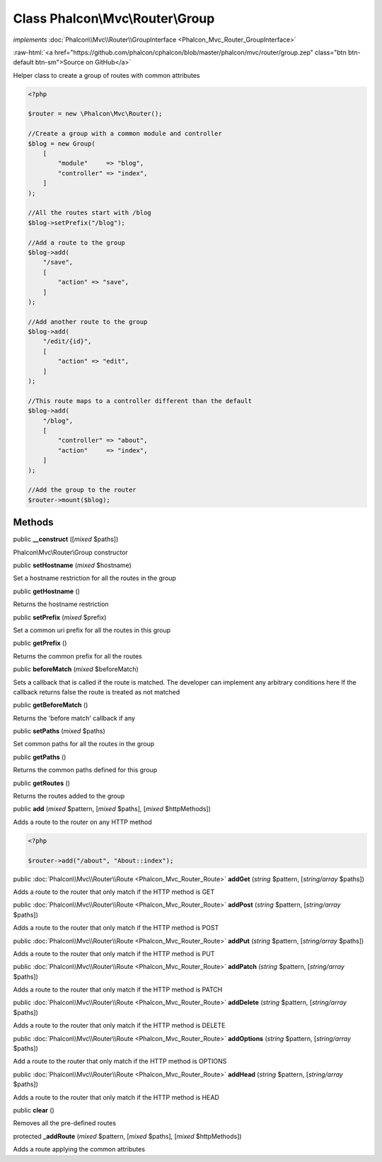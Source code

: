 Class **Phalcon\\Mvc\\Router\\Group**
=====================================

*implements* :doc:`Phalcon\\Mvc\\Router\\GroupInterface <Phalcon_Mvc_Router_GroupInterface>`

.. role:: raw-html(raw)
   :format: html

:raw-html:`<a href="https://github.com/phalcon/cphalcon/blob/master/phalcon/mvc/router/group.zep" class="btn btn-default btn-sm">Source on GitHub</a>`

Helper class to create a group of routes with common attributes

.. code-block:: php

    <?php

    $router = new \Phalcon\Mvc\Router();

    //Create a group with a common module and controller
    $blog = new Group(
        [
            "module"     => "blog",
            "controller" => "index",
        ]
    );

    //All the routes start with /blog
    $blog->setPrefix("/blog");

    //Add a route to the group
    $blog->add(
        "/save",
        [
            "action" => "save",
        ]
    );

    //Add another route to the group
    $blog->add(
        "/edit/{id}",
        [
            "action" => "edit",
        ]
    );

    //This route maps to a controller different than the default
    $blog->add(
        "/blog",
        [
            "controller" => "about",
            "action"     => "index",
        ]
    );

    //Add the group to the router
    $router->mount($blog);



Methods
-------

public  **__construct** ([*mixed* $paths])

Phalcon\\Mvc\\Router\\Group constructor



public  **setHostname** (*mixed* $hostname)

Set a hostname restriction for all the routes in the group



public  **getHostname** ()

Returns the hostname restriction



public  **setPrefix** (*mixed* $prefix)

Set a common uri prefix for all the routes in this group



public  **getPrefix** ()

Returns the common prefix for all the routes



public  **beforeMatch** (*mixed* $beforeMatch)

Sets a callback that is called if the route is matched.
The developer can implement any arbitrary conditions here
If the callback returns false the route is treated as not matched



public  **getBeforeMatch** ()

Returns the 'before match' callback if any



public  **setPaths** (*mixed* $paths)

Set common paths for all the routes in the group



public  **getPaths** ()

Returns the common paths defined for this group



public  **getRoutes** ()

Returns the routes added to the group



public  **add** (*mixed* $pattern, [*mixed* $paths], [*mixed* $httpMethods])

Adds a route to the router on any HTTP method

.. code-block:: php

    <?php

    $router->add("/about", "About::index");




public :doc:`Phalcon\\Mvc\\Router\\Route <Phalcon_Mvc_Router_Route>` **addGet** (*string* $pattern, [*string/array* $paths])

Adds a route to the router that only match if the HTTP method is GET



public :doc:`Phalcon\\Mvc\\Router\\Route <Phalcon_Mvc_Router_Route>` **addPost** (*string* $pattern, [*string/array* $paths])

Adds a route to the router that only match if the HTTP method is POST



public :doc:`Phalcon\\Mvc\\Router\\Route <Phalcon_Mvc_Router_Route>` **addPut** (*string* $pattern, [*string/array* $paths])

Adds a route to the router that only match if the HTTP method is PUT



public :doc:`Phalcon\\Mvc\\Router\\Route <Phalcon_Mvc_Router_Route>` **addPatch** (*string* $pattern, [*string/array* $paths])

Adds a route to the router that only match if the HTTP method is PATCH



public :doc:`Phalcon\\Mvc\\Router\\Route <Phalcon_Mvc_Router_Route>` **addDelete** (*string* $pattern, [*string/array* $paths])

Adds a route to the router that only match if the HTTP method is DELETE



public :doc:`Phalcon\\Mvc\\Router\\Route <Phalcon_Mvc_Router_Route>` **addOptions** (*string* $pattern, [*string/array* $paths])

Add a route to the router that only match if the HTTP method is OPTIONS



public :doc:`Phalcon\\Mvc\\Router\\Route <Phalcon_Mvc_Router_Route>` **addHead** (*string* $pattern, [*string/array* $paths])

Adds a route to the router that only match if the HTTP method is HEAD



public  **clear** ()

Removes all the pre-defined routes



protected  **_addRoute** (*mixed* $pattern, [*mixed* $paths], [*mixed* $httpMethods])

Adds a route applying the common attributes



